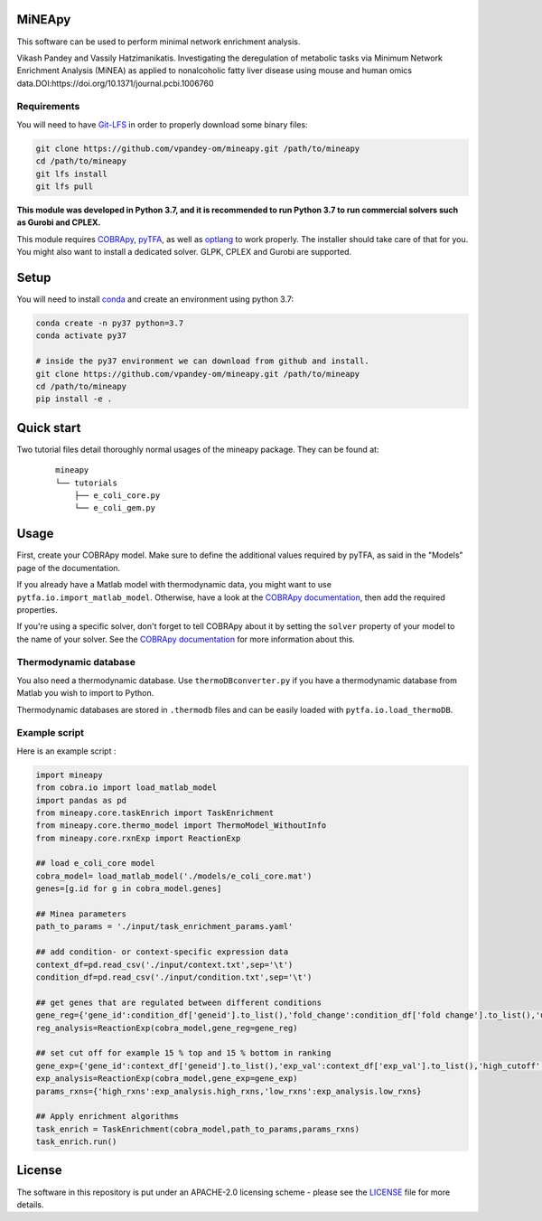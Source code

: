 MiNEApy
=====
|PyPI|  |license|

This software can be used to perform minimal network enrichment analysis.

Vikash Pandey and Vassily Hatzimanikatis. Investigating the deregulation of metabolic tasks via Minimum Network Enrichment Analysis (MiNEA) as applied to nonalcoholic fatty liver disease using mouse and human omics data.DOI:https://doi.org/10.1371/journal.pcbi.1006760

Requirements
------------

You will need to have `Git-LFS <https://git-lfs.github.com/>`_ in order to properly download some binary files:

.. code:: bash

    git clone https://github.com/vpandey-om/mineapy.git /path/to/mineapy
    cd /path/to/mineapy
    git lfs install
    git lfs pull

**This module was developed in Python 3.7, and it is recommended to run Python 3.7
to run commercial solvers such as Gurobi and CPLEX.**


This module requires
`COBRApy <https://github.com/opencobra/cobrapy/>`_, `pyTFA <https://github.com/EPFL-LCSB/pytfa/>`_, as well as
`optlang <https://github.com/biosustain/optlang>`_ to work
properly. The installer should take care of that for you. You might also
want to install a dedicated solver. GLPK, CPLEX and Gurobi are
supported.


Setup
=====


You will need to install `conda <https://docs.conda.io/projects/conda/en/latest/user-guide/install/>`_ and create an environment using python 3.7:

.. code:: bash

    conda create -n py37 python=3.7
    conda activate py37

    # inside the py37 environment we can download from github and install.
    git clone https://github.com/vpandey-om/mineapy.git /path/to/mineapy
    cd /path/to/mineapy
    pip install -e .


Quick start
===========
Two tutorial files detail thoroughly normal usages of the mineapy
package. They can be found at:

    ::

        mineapy
        └── tutorials
            ├── e_coli_core.py
            └── e_coli_gem.py


Usage
=====

First, create your COBRApy model. Make sure to define the additional
values required by pyTFA, as said in the "Models" page of the
documentation.

If you already have a Matlab model with thermodynamic data, you might
want to use ``pytfa.io.import_matlab_model``. Otherwise, have a look at
the `COBRApy
documentation <https://cobrapy.readthedocs.io/en/latest/io.html#MATLAB>`__,
then add the required properties.

If you're using a specific solver, don't forget to tell COBRApy about it
by setting the ``solver`` property of your model to the name of your
solver. See the `COBRApy
documentation <https://cobrapy.readthedocs.io/en/latest/solvers.html>`__
for more information about this.

Thermodynamic database
----------------------

You also need a thermodynamic database. Use ``thermoDBconverter.py`` if
you have a thermodynamic database from Matlab you wish to import to
Python.

Thermodynamic databases are stored in ``.thermodb`` files and can be
easily loaded with ``pytfa.io.load_thermoDB``.

Example script
--------------

Here is an example script :

.. code:: python

    import mineapy
    from cobra.io import load_matlab_model
    import pandas as pd
    from mineapy.core.taskEnrich import TaskEnrichment
    from mineapy.core.thermo_model import ThermoModel_WithoutInfo
    from mineapy.core.rxnExp import ReactionExp

    ## load e_coli_core model
    cobra_model= load_matlab_model('./models/e_coli_core.mat')
    genes=[g.id for g in cobra_model.genes]

    ## Minea parameters
    path_to_params = './input/task_enrichment_params.yaml'

    ## add condition- or context-specific expression data
    context_df=pd.read_csv('./input/context.txt',sep='\t')
    condition_df=pd.read_csv('./input/condition.txt',sep='\t')

    ## get genes that are regulated between different conditions
    gene_reg={'gene_id':condition_df['geneid'].to_list(),'fold_change':condition_df['fold change'].to_list(),'up_cutoff':1.35,'down_cutoff':float(1/2.5)}
    reg_analysis=ReactionExp(cobra_model,gene_reg=gene_reg)

    ## set cut off for example 15 % top and 15 % bottom in ranking
    gene_exp={'gene_id':context_df['geneid'].to_list(),'exp_val':context_df['exp_val'].to_list(),'high_cutoff':0.15,'low_cutoff':0.15}
    exp_analysis=ReactionExp(cobra_model,gene_exp=gene_exp)
    params_rxns={'high_rxns':exp_analysis.high_rxns,'low_rxns':exp_analysis.low_rxns}

    ## Apply enrichment algorithms
    task_enrich = TaskEnrichment(cobra_model,path_to_params,params_rxns)
    task_enrich.run()


.. |PyPI| image:: https://img.shields.io/pypi/v/pytfa.svg
   :target: https://pypi.org/project/pytfa/

.. |license| image:: http://img.shields.io/badge/license-APACHE2-blue.svg
   :target: https://github.com/vpandey-om/mineapy/blob/main/LICENSE

License
========

The software in this repository is put under an APACHE-2.0 licensing scheme - please see the `LICENSE <https://github.com/EPFL-LCSB/pytfa/blob/master/LICENSE.txt>`_ file for more details.
